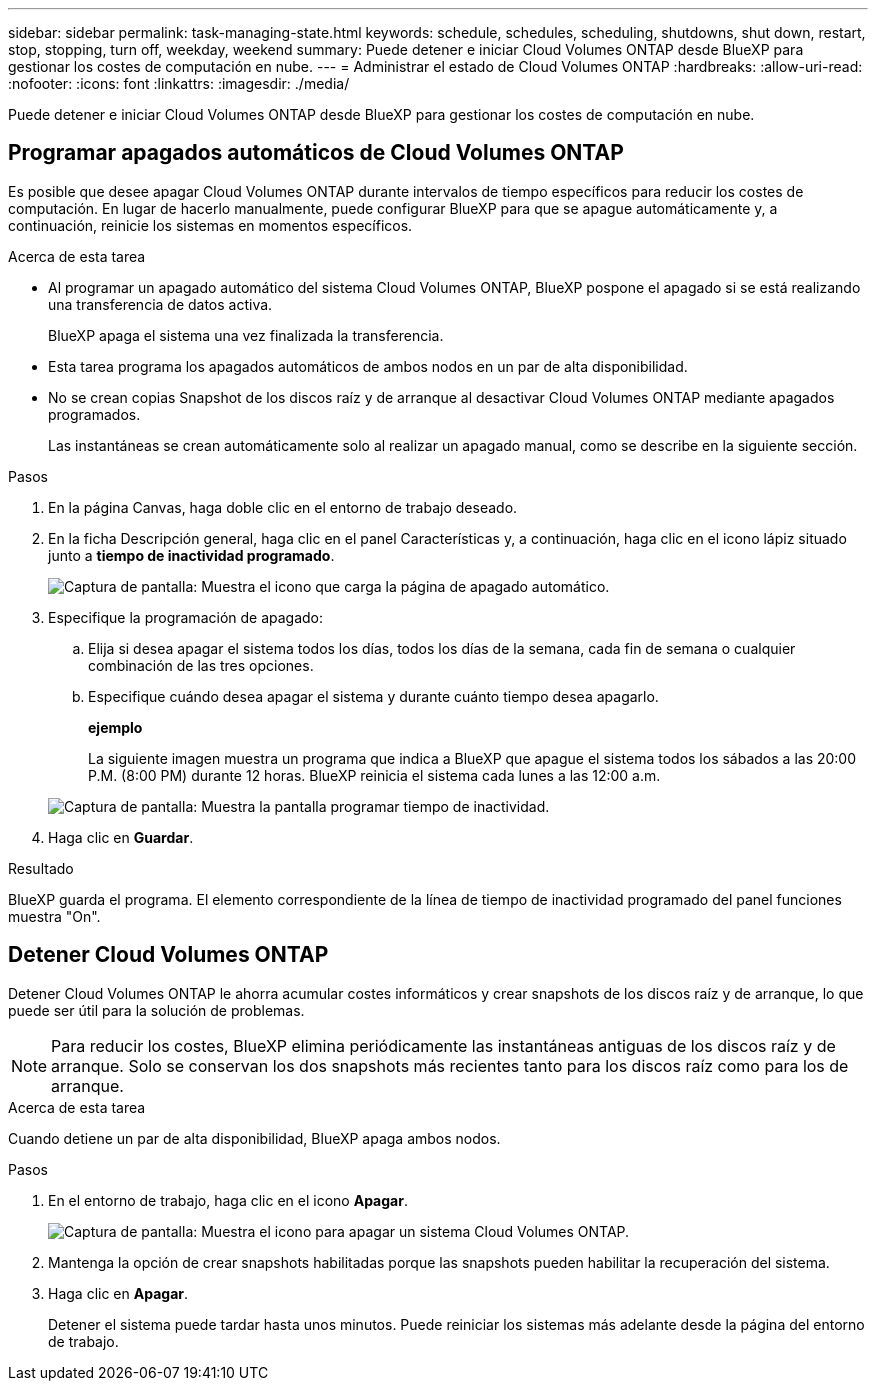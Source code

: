 ---
sidebar: sidebar 
permalink: task-managing-state.html 
keywords: schedule, schedules, scheduling, shutdowns, shut down, restart, stop, stopping, turn off, weekday, weekend 
summary: Puede detener e iniciar Cloud Volumes ONTAP desde BlueXP para gestionar los costes de computación en nube. 
---
= Administrar el estado de Cloud Volumes ONTAP
:hardbreaks:
:allow-uri-read: 
:nofooter: 
:icons: font
:linkattrs: 
:imagesdir: ./media/


[role="lead"]
Puede detener e iniciar Cloud Volumes ONTAP desde BlueXP para gestionar los costes de computación en nube.



== Programar apagados automáticos de Cloud Volumes ONTAP

Es posible que desee apagar Cloud Volumes ONTAP durante intervalos de tiempo específicos para reducir los costes de computación. En lugar de hacerlo manualmente, puede configurar BlueXP para que se apague automáticamente y, a continuación, reinicie los sistemas en momentos específicos.

.Acerca de esta tarea
* Al programar un apagado automático del sistema Cloud Volumes ONTAP, BlueXP pospone el apagado si se está realizando una transferencia de datos activa.
+
BlueXP apaga el sistema una vez finalizada la transferencia.

* Esta tarea programa los apagados automáticos de ambos nodos en un par de alta disponibilidad.
* No se crean copias Snapshot de los discos raíz y de arranque al desactivar Cloud Volumes ONTAP mediante apagados programados.
+
Las instantáneas se crean automáticamente solo al realizar un apagado manual, como se describe en la siguiente sección.



.Pasos
. En la página Canvas, haga doble clic en el entorno de trabajo deseado.
. En la ficha Descripción general, haga clic en el panel Características y, a continuación, haga clic en el icono lápiz situado junto a *tiempo de inactividad programado*.
+
image:screenshot_schedule_downtime.png["Captura de pantalla: Muestra el icono que carga la página de apagado automático."]

. Especifique la programación de apagado:
+
.. Elija si desea apagar el sistema todos los días, todos los días de la semana, cada fin de semana o cualquier combinación de las tres opciones.
.. Especifique cuándo desea apagar el sistema y durante cuánto tiempo desea apagarlo.
+
*ejemplo*

+
La siguiente imagen muestra un programa que indica a BlueXP que apague el sistema todos los sábados a las 20:00 P.M. (8:00 PM) durante 12 horas. BlueXP reinicia el sistema cada lunes a las 12:00 a.m.

+
image:screenshot_schedule_downtime_window.png["Captura de pantalla: Muestra la pantalla programar tiempo de inactividad."]



. Haga clic en *Guardar*.


.Resultado
BlueXP guarda el programa. El elemento correspondiente de la línea de tiempo de inactividad programado del panel funciones muestra "On".



== Detener Cloud Volumes ONTAP

Detener Cloud Volumes ONTAP le ahorra acumular costes informáticos y crear snapshots de los discos raíz y de arranque, lo que puede ser útil para la solución de problemas.


NOTE: Para reducir los costes, BlueXP elimina periódicamente las instantáneas antiguas de los discos raíz y de arranque. Solo se conservan los dos snapshots más recientes tanto para los discos raíz como para los de arranque.

.Acerca de esta tarea
Cuando detiene un par de alta disponibilidad, BlueXP apaga ambos nodos.

.Pasos
. En el entorno de trabajo, haga clic en el icono *Apagar*.
+
image:screenshot_turn_off_redesign.png["Captura de pantalla: Muestra el icono para apagar un sistema Cloud Volumes ONTAP."]

. Mantenga la opción de crear snapshots habilitadas porque las snapshots pueden habilitar la recuperación del sistema.
. Haga clic en *Apagar*.
+
Detener el sistema puede tardar hasta unos minutos. Puede reiniciar los sistemas más adelante desde la página del entorno de trabajo.


